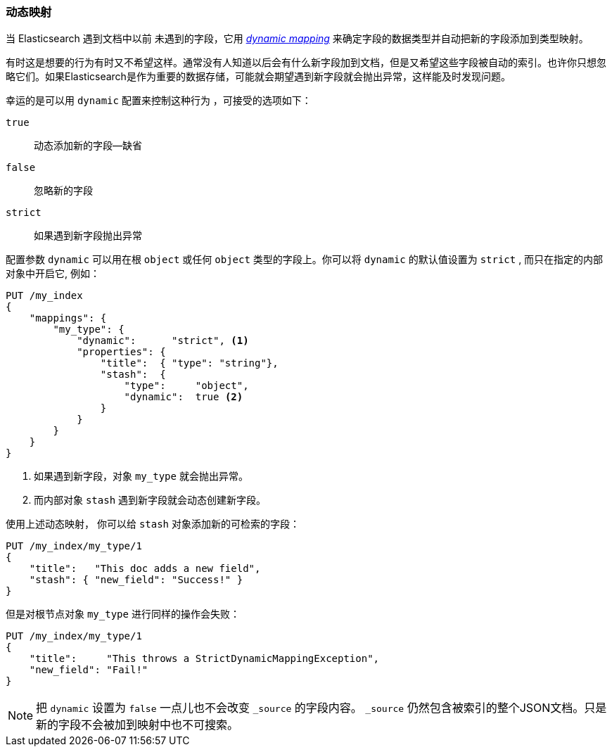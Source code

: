 [[dynamic-mapping]]
=== 动态映射 

当 Elasticsearch 遇到文档中以前 ((("mapping (types)", "dynamic")))((("dynamic mapping"))) 未遇到的字段，它用 <<mapping-intro,_dynamic mapping_>> 来确定字段的数据类型并自动把新的字段添加到类型映射。

有时这是想要的行为有时又不希望这样。通常没有人知道以后会有什么新字段加到文档，但是又希望这些字段被自动的索引。也许你只想忽略它们。如果Elasticsearch是作为重要的数据存储，可能就会期望遇到新字段就会抛出异常，这样能及时发现问题。

幸运的是可以用 `dynamic` 配置来控制这种行为 ((("dynamic setting"))) ，可接受的选项如下：

`true`::    
   动态添加新的字段--缺省
   
`false`::   
   忽略新的字段
   
`strict`::  
   如果遇到新字段抛出异常

配置参数 `dynamic` 可以用在根 `object` 或任何 `object` 类型的字段上。你可以将 `dynamic` 的默认值设置为 `strict` , 而只在指定的内部对象中开启它, 例如： 

[source,js]
--------------------------------------------------
PUT /my_index
{
    "mappings": {
        "my_type": {
            "dynamic":      "strict", <1>
            "properties": {
                "title":  { "type": "string"},
                "stash":  {
                    "type":     "object",
                    "dynamic":  true <2>
                }
            }
        }
    }
}
--------------------------------------------------
// SENSE: 070_Index_Mgmt/35_Dynamic_mapping.json
<1> 如果遇到新字段，对象 `my_type` 就会抛出异常。
<2> 而内部对象 `stash` 遇到新字段就会动态创建新字段。


使用上述动态映射， 你可以给 `stash` 对象添加新的可检索的字段：

[source,js]
--------------------------------------------------
PUT /my_index/my_type/1
{
    "title":   "This doc adds a new field",
    "stash": { "new_field": "Success!" }
}
--------------------------------------------------
// SENSE: 070_Index_Mgmt/35_Dynamic_mapping.json


但是对根节点对象 `my_type` 进行同样的操作会失败：

[source,js]
--------------------------------------------------
PUT /my_index/my_type/1
{
    "title":     "This throws a StrictDynamicMappingException",
    "new_field": "Fail!"
}
--------------------------------------------------
// SENSE: 070_Index_Mgmt/35_Dynamic_mapping.json

NOTE: 把 `dynamic` 设置为 `false` 一点儿也不会改变 `_source` 的字段内容。 `_source` 仍然包含被索引的整个JSON文档。只是新的字段不会被加到映射中也不可搜索。
